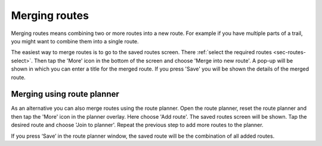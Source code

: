 .. _sec-routes-merge:

Merging routes
==============
Merging routes means combining two or more routes into a new route. For example if you have multiple parts of a trail, you might want to combine them into a single route.

The easiest way to merge routes is to go to the saved routes screen. There :ref:`select the required routes <sec-routes-select>`. Then tap the 'More' icon in the bottom of the screen and choose 'Merge into new route'. A pop-up will be shown in which you can enter a title for the merged route. If you press 'Save' you will be shown the details of the merged route.

Merging using route planner
---------------------------
As an alternative you can also merge routes using the route planner. Open the route planner, reset the route planner and then tap the 'More' icon in the planner overlay. Here choose 'Add route'. The saved routes screen will be shown. Tap the desired route and choose 'Join to planner'. Repeat the previous step to add more routes to the planner.

If you press ‘Save’ in the route planner window, the saved route will be the combination of all added routes. 
